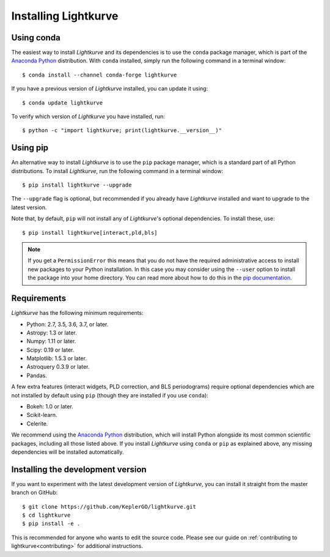 .. _installation:

*********************
Installing Lightkurve
*********************

Using conda
===========

The easiest way to install *Lightkurve* and its dependencies is to use
the ``conda`` package manager, which is part of the 
`Anaconda Python <https://www.continuum.io/downloads>`_ distribution.
With ``conda`` installed, simply run the following command in a terminal window::

    $ conda install --channel conda-forge lightkurve

If you have a previous version of *Lightkurve* installed, you can update it using::

    $ conda update lightkurve

To verify which version of *Lightkurve* you have installed, run::

    $ python -c "import lightkurve; print(lightkurve.__version__)"


Using pip
=========

An alternative way to install *Lightkurve* is to use the ``pip`` package manager,
which is a standard part of all Python distributions.
To install *Lightkurve*, run the following command in a terminal window::

    $ pip install lightkurve --upgrade

The ``--upgrade`` flag is optional, but recommended if you already
have *Lightkurve* installed and want to upgrade to the latest version.

Note that, by default, ``pip`` will not install any of *Lightkurve*'s optional
dependencies.  To install these, use::

     $ pip install lightkurve[interact,pld,bls]


.. note::

    If you get a ``PermissionError`` this means that you do not have the
    required administrative access to install new packages to your Python
    installation.  In this case you may consider using the ``--user`` option
    to install the package into your home directory.  You can read more
    about how to do this in the `pip documentation
    <http://www.pip-installer.org/en/1.2.1/other-tools.html#using-pip-with-the-user-scheme>`_.



Requirements
============

*Lightkurve* has the following minimum requirements:

- Python: 2.7, 3.5, 3.6, 3.7, or later.
- Astropy: 1.3 or later.
- Numpy: 1.11 or later.
- Scipy: 0.19 or later.
- Matplotlib: 1.5.3 or later.
- Astroquery 0.3.9 or later.
- Pandas.

A few extra features (interact widgets, PLD correction, and BLS periodograms) require optional dependencies which are not installed by default using ``pip`` (though they are installed if you use ``conda``):

- Bokeh: 1.0 or later.
- Scikit-learn.
- Celerite.

We recommend using the `Anaconda Python <https://www.continuum.io/downloads>`_
distribution, which will install Python alongside its most common scientific
packages, including all those listed above.
If you install *Lightkurve* using ``conda`` or ``pip`` as explained above, any missing dependencies will be installed automatically.



Installing the development version
==================================

If you want to experiment with the latest development version of
*Lightkurve*, you can install it straight from the master branch on GitHub::

    $ git clone https://github.com/KeplerGO/lightkurve.git
    $ cd lightkurve
    $ pip install -e .

This is recommended for anyone who wants to edit the source code.
Please see our guide on :ref:`contributing to lightkurve<contributing>`
for additional instructions.
